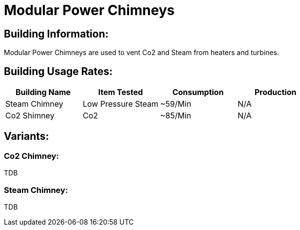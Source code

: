 = Modular Power Chimneys

## Building Information:
Modular Power Chimneys are used to vent Co2 and Steam from heaters and turbines.

## Building Usage Rates:

|===
| Building Name   | Item Tested        | Consumption | Production 

| Steam Chimney   | Low Pressure Steam | ~59/Min     | N/A        

| Co2 Shimney     | Co2                | ~85/Min     | N/A        
|===

## Variants:

### Co2 Chimney:
TDB

### Steam Chimney:
TDB
